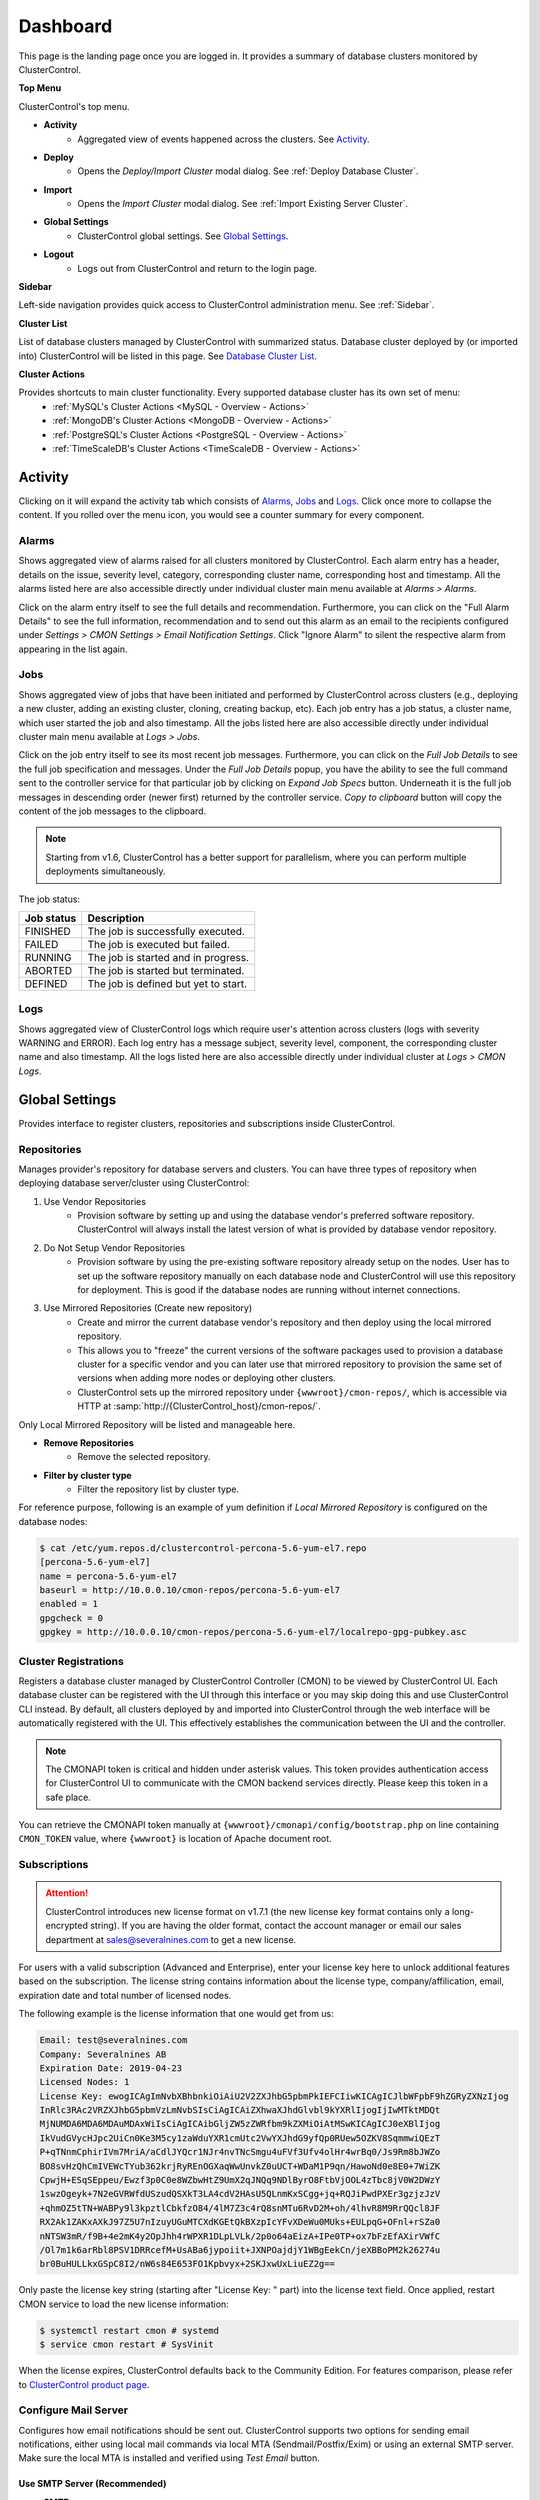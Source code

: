 .. _UserGuide - Dashboard:

Dashboard
=========

This page is the landing page once you are logged in. It provides a summary of database clusters monitored by ClusterControl.

.. image:: img/cc_cluster_list_172.png
   :align: center

**Top Menu**

ClusterControl's top menu.

* **Activity**
	- Aggregated view of events happened across the clusters. See `Activity`_.
	
* **Deploy**
	- Opens the *Deploy/Import Cluster* modal dialog. See :ref:`Deploy Database Cluster`.

* **Import**
	- Opens the *Import Cluster* modal dialog. See :ref:`Import Existing Server Cluster`.

* **Global Settings**
	- ClusterControl global settings. See `Global Settings`_.

* **Logout**
	- Logs out from ClusterControl and return to the login page.
	
**Sidebar**

Left-side navigation provides quick access to ClusterControl administration menu. See :ref:`Sidebar`.
	
**Cluster List**

List of database clusters managed by ClusterControl with summarized status. Database cluster deployed by (or imported into) ClusterControl will be listed in this page. See `Database Cluster List`_.

**Cluster Actions**

Provides shortcuts to main cluster functionality. Every supported database cluster has its own set of menu:
	- :ref:`MySQL's Cluster Actions <MySQL - Overview - Actions>`
	- :ref:`MongoDB's Cluster Actions <MongoDB - Overview - Actions>`
	- :ref:`PostgreSQL's Cluster Actions <PostgreSQL - Overview - Actions>`
	- :ref:`TimeScaleDB's Cluster Actions <TimeScaleDB - Overview - Actions>`

.. _UserGuide - Activity:

Activity
--------

Clicking on it will expand the activity tab which consists of `Alarms`_, `Jobs`_ and `Logs`_. Click once more to collapse the content. If you rolled over the menu icon, you would see a counter summary for every component.

Alarms
++++++

Shows aggregated view of alarms raised for all clusters monitored by ClusterControl. Each alarm entry has a header, details on the issue, severity level, category, corresponding cluster name, corresponding host and timestamp. All the alarms listed here are also accessible directly under individual cluster main menu available at *Alarms > Alarms*.

Click on the alarm entry itself to see the full details and recommendation. Furthermore, you can click on the "Full Alarm Details" to see the full information, recommendation and to send out this alarm as an email to the recipients configured under *Settings > CMON Settings > Email Notification Settings*. Click "Ignore Alarm" to silent the respective alarm from appearing in the list again.

Jobs
++++++

Shows aggregated view of jobs that have been initiated and performed by ClusterControl across clusters (e.g., deploying a new cluster, adding an existing cluster, cloning, creating backup, etc). Each job entry has a job status, a cluster name, which user started the job and also timestamp. All the jobs listed here are also accessible directly under individual cluster main menu available at *Logs > Jobs*.

Click on the job entry itself to see its most recent job messages. Furthermore, you can click on the *Full Job Details* to see the full job specification and messages. Under the *Full Job Details* popup, you have the ability to see the full command sent to the controller service for that particular job by clicking on *Expand Job Specs* button. Underneath it is the full job messages in descending order (newer first) returned by the controller service. *Copy to clipboard* button will copy the content of the job messages to the clipboard.

.. Note:: Starting from v1.6, ClusterControl has a better support for parallelism, where you can perform multiple deployments simultaneously. 

The job status:

+------------+--------------------------------------+
| Job status | Description                          |
+============+======================================+
| FINISHED   | The job is successfully executed.    |
+------------+--------------------------------------+
| FAILED     | The job is executed but failed.      |
+------------+--------------------------------------+
| RUNNING    | The job is started and in progress.  |
+------------+--------------------------------------+
| ABORTED    | The job is started but terminated.   |
+------------+--------------------------------------+
| DEFINED    | The job is defined but yet to start. |
+------------+--------------------------------------+

Logs
++++++

Shows aggregated view of ClusterControl logs which require user's attention across clusters (logs with severity WARNING and ERROR). Each log entry has a message subject, severity level, component, the corresponding cluster name and also timestamp. All the logs listed here are also accessible directly under individual cluster at *Logs > CMON Logs*.

.. _UserGuide - Global Settings:

Global Settings
---------------

Provides interface to register clusters, repositories and subscriptions inside ClusterControl.

.. _UserGuide - Global Settings - Repositories:

Repositories
+++++++++++++

Manages provider's repository for database servers and clusters. You can have three types of repository when deploying database server/cluster using ClusterControl:

1. Use Vendor Repositories
	- Provision software by setting up and using the database vendor's preferred software repository. ClusterControl will always install the latest version of what is provided by database vendor repository.
2. Do Not Setup Vendor Repositories
	- Provision software by using the pre-existing software repository already setup on the nodes. User has to set up the software repository manually on each database node and ClusterControl will use this repository for deployment. This is good if the database nodes are running without internet connections.
3. Use Mirrored Repositories (Create new repository)
	- Create and mirror the current database vendor's repository and then deploy using the local mirrored repository.
	- This allows you to "freeze" the current versions of the software packages used to provision a database cluster for a specific vendor and you can later use that mirrored repository to provision the same set of versions when adding more nodes or deploying other clusters.
	- ClusterControl sets up the mirrored repository under ``{wwwroot}/cmon-repos/``, which is accessible via HTTP at :samp:`http://{ClusterControl_host}/cmon-repos/`.

Only Local Mirrored Repository will be listed and manageable here. 

* **Remove Repositories**
	- Remove the selected repository.

* **Filter by cluster type**
	- Filter the repository list by cluster type.

For reference purpose, following is an example of yum definition if *Local Mirrored Repository* is configured on the database nodes:

.. code-block:: bash

	$ cat /etc/yum.repos.d/clustercontrol-percona-5.6-yum-el7.repo
	[percona-5.6-yum-el7]
	name = percona-5.6-yum-el7
	baseurl = http://10.0.0.10/cmon-repos/percona-5.6-yum-el7
	enabled = 1
	gpgcheck = 0
	gpgkey = http://10.0.0.10/cmon-repos/percona-5.6-yum-el7/localrepo-gpg-pubkey.asc

.. _UserGuide - Global Settings - Cluster Registrations:

Cluster Registrations
++++++++++++++++++++++

Registers a database cluster managed by ClusterControl Controller (CMON) to be viewed by ClusterControl UI. Each database cluster can be registered with the UI through this interface or you may skip doing this and use ClusterControl CLI instead. By default, all clusters deployed by and imported into ClusterControl through the web interface will be automatically registered with the UI. This effectively establishes the communication between the UI and the controller.

.. Note:: The CMONAPI token is critical and hidden under asterisk values. This token provides authentication access for ClusterControl UI to communicate with the CMON backend services directly. Please keep this token in a safe place.

You can retrieve the CMONAPI token manually at ``{wwwroot}/cmonapi/config/bootstrap.php`` on line containing ``CMON_TOKEN`` value, where ``{wwwroot}`` is location of Apache document root.

.. _UserGuide - Global Settings - Subscriptions:

Subscriptions
++++++++++++++

.. Attention:: ClusterControl introduces new license format on v1.7.1 (the new license key format contains only a long-encrypted string). If you are having the older format, contact the account manager or email our sales department at sales@severalnines.com to get a new license.

For users with a valid subscription (Advanced and Enterprise), enter your license key here to unlock additional features based on the subscription. The license string contains information about the license type, company/affilication, email, expiration date and total number of licensed nodes.

The following example is the license information that one would get from us:

.. code-block:: bash

	Email: test@severalnines.com
	Company: Severalnines AB
	Expiration Date: 2019-04-23
	Licensed Nodes: 1
	License Key: ewogICAgImNvbXBhbnkiOiAiU2V2ZXJhbG5pbmPkIEFCIiwKICAgICJlbWFpbF9hZGRyZXNzIjog
	InRlc3RAc2VRZXJhbG5pbmVzLmNvbSIsCiAgICAiZXhwaXJhdGlvbl9kYXRlIjogIjIwMTktMDQt
	MjNUMDA6MDA6MDAuMDAxWiIsCiAgICAibGljZW5zZWRfbm9kZXMiOiAtMSwKICAgICJ0eXBlIjog
	IkVudGVycHJpc2UiCn0Ke3M5cy1zaWduYXR1cmUtc2VwYXJhdG9yfQp0RUew5OZKV8SqmmwiQEzT
	P+qTNnmCphirIVm7MriA/aCdlJYQcr1NJr4nvTNcSmgu4uFVf3Ufv4olHr4wrBq0/Js9Rm8bJWZo
	BO8svHzQhCmIVEWcTYub362krjRyREnOGXaqWwUnvkZ0uUCT+WDaM1P9qn/HawoNd0e8E0+7WiZK
	CpwjH+ESqSEppeu/Ewzf3p0C0e8WZbwHtZ9UmX2qJNQq9NDlByrO8FtbVjOOL4zTbc8jV0W2DWzY
	1swzOgeyk+7N2eGVRWfdUSzudQSXkT3LA4cdV2HAsU5QLnmKxSCgg+jq+RQJiPwdPXEr3gzjzJzV
	+qhmOZ5tTN+WABPy9l3kpztlCbkfzO84/4lM7Z3c4rQ8snMTu6RvD2M+oh/4lhvR8M9RrQQcl8JF
	RX2Ak1ZAKxAXkJ97Z5U7nIzuyUGuMTCXdKGEtQkBXzpIcYFvXDeWu0MUks+EULpqG+OFnl+rSZa0
	nNTSW3mR/f9B+4e2mK4y2OpJhh4rWPXR1DLpLVLk/2p0o64aEizA+IPe0TP+ox7bFzEfAXirVWfC
	/Ol7m1k6arRbl8PSV1DRRcefM+UsABa6jypoiit+JXNPOajdjY1WBgEekCn/jeXBBoPM2k26274u
	br0BuHULLkxGSpC8I2/nW6s84E653FO1Kpbvyx+2SKJxwUxLiuEZ2g==

Only paste the license key string (starting after "License Key: " part) into the license text field. Once applied, restart CMON service to load the new license information:

.. code-block:: bash

	$ systemctl restart cmon # systemd
	$ service cmon restart # SysVinit

When the license expires, ClusterControl defaults back to the Community Edition. For features comparison, please refer to `ClusterControl product page <http://www.severalnines.com/pricing>`_.

Configure Mail Server
+++++++++++++++++++++

Configures how email notifications should be sent out. ClusterControl supports two options for sending email notifications, either using local mail commands via local MTA (Sendmail/Postfix/Exim) or using an external SMTP server. Make sure the local MTA is installed and verified using *Test Email* button.

Use SMTP Server (Recommended)
``````````````````````````````

* **SMTP**
	- SMTP mail server address that you are going to use to send email.

* **SMTP Port**
	- SMTP port for mail server. Usually this value is 25 or 587, depending on your SMTP mail server configuration.

* **SMTP sUsername**
	- SMTP user name. Leave empty if no authentication required.

* **SMTP Password**
	- SMTP password. Leave empty if no authentication required.

* **Reply-to/From**
	- Specify the sender of the email. This will appear in the 'From' field of mail header.

* **SMTP TLS/SSL required**
	- Check this box if you want to use TLS/SSL for extra security. The mail server must support TLS/SSL.

* **Send Test Email**
	- Test the mail settings. If successful, an email will be sent to all users in the *Email Notification Settings*. Do not forget to add a recipient before pressing this button.
	
Use Sendmail
````````````

* **Use sendmail**
	- Use this option to use sendmail to send notifications. See `Installing Sendmail`_ if you haven't installed Sendmail. If you want to use Postfix, see `Using Postfix`_.

* **Reply-to/From**
	- Specify the sender of the email. This will appear in the 'From' field of mail header.

Installing Sendmail
'''''''''''''''''''

On ClusterControl server, install the following packages:

.. code-block:: bash

	$ apt-get install sendmail mailutils #Debian/Ubuntu
	$ yum install sendmail mailx #RHEL/CentOS

Start the sendmail service:

.. code-block:: bash

	$ systemctl start sendmail #systemd
	$ service sendmail start #sysvinit

Verify if it works:

.. code-block:: bash

	$ echo "test message" | mail -s "test subject" myemail@example.com

Replace myemail@example.com with your email address.

Using Postfix
'''''''''''''

Many of Linux distributions come with Sendmail as default MTA. To replace Sendmail and use other MTA, e.g Postfix, you just need to uninstall Sendmail, install Postfix and start the service. Following example shows commands that need to be executed on ClusterControl node as root user for RHEL:

.. code-block:: bash

	$ service sendmail stop 
	$ yum remove sendmail -y 
	$ yum install postfix mailx cronie -y 
	$ chkconfig postfix on 
	$ service postfix start

.. _UserGuide - Global Settings - Runtime Configurations:

Runtime Configurations
+++++++++++++++++++++++

A shortcut to ClusterControl Controller runtime configurations per cluster. Runtime configuration shows the active ClusterControl Controller (CMON) runtime configuration parameters and displays the versions of ClusterControl Controller and ClusterControl UI packages. All parameters listed are loaded directly from ``cmon.cmon_configuration`` table, grouped by cluster ID.

Clicking on any of the list will redirect user to the *Runtime Configurations* page for that particular cluster.

.. _UserGuide - Database Cluster List:

Database Cluster List
---------------------

Each row represents the summarized status of a database cluster:

+----------------------+------------------------------------------------------------------------------------------------------------------------+
| Field                | Description                                                                                                            |
+======================+========================================================================================================================+
| Cluster Name         | The cluster name, configured under *ClusterControl > Settings > CMON Settings > General Settings > Name*.              |
+----------------------+------------------------------------------------------------------------------------------------------------------------+
| ID                   | The cluster identifier number.                                                                                         |
+----------------------+------------------------------------------------------------------------------------------------------------------------+
| Version              | Database server major version.                                                                                         |
+----------------------+------------------------------------------------------------------------------------------------------------------------+
| Database Vendor      | Database vendor icon.                                                                                                  |
+----------------------+------------------------------------------------------------------------------------------------------------------------+
| Cluster Type         | The database cluster type:                                                                                             |
|                      |                                                                                                                        |
|                      | * MYSQL_SERVER - Standalone MySQL server.                                                                              |
|                      | * REPLICATION - MySQL/MariaDB Replication.                                                                             |
|                      | * GALERA - MySQL Galera Cluster, Percona XtraDB Cluster, MariaDB Galera Cluster.                                       |
|                      | * GROUP_REPLICATION - MySQL Group Replication.                                                                         |
|                      | * MYSQLCLUSTER - MySQL Cluster (NDB).                                                                                  |
|                      | * MONGODB - MongoDB ReplicaSet, MongoDB Sharded Cluster, MongoDB Replicated Sharded Cluster.                           |
|                      | * POSTGRESQL - PostgreSQL Standalone or Replication.                                                                   |
+----------------------+------------------------------------------------------------------------------------------------------------------------+
| Cluster Status       | The cluster status:                                                                                                    |
|                      |                                                                                                                        |
|                      | * ACTIVE (green) - The cluster is up and running. All cluster nodes are running normally.                              |
|                      | * DEGRADED (yellow) - The full set of nodes in a cluster is not available. One or more nodes is down or unreachable.   |
|                      | * FAILURE (red) - The cluster is down. Probably that all or most of the nodes are down or unreachable, resulting the   |
|                      |   cluster fails to operate as expected.                                                                                |
+----------------------+------------------------------------------------------------------------------------------------------------------------+
| Auto Recovery        | The auto recovery status of Galera Cluster:                                                                            |
|                      |                                                                                                                        |
|                      | * Cluster - If sets to ON, ClusterControl will perform automatic recovery if it detects cluster failure.               |
|                      | * Node - If sets to ON, ClusterControl will perform automatic recovery if it detects node failure.                     |
+----------------------+------------------------------------------------------------------------------------------------------------------------+
| Node Type and Status | See table on node status indicators below.                                                                             |
+----------------------+------------------------------------------------------------------------------------------------------------------------+

Node status indicator:

==================== ============
Indicator            Description
==================== ============
Green (tick)         OK: Indicates the node is working fine.
Yellow (exclamation) WARNING: Indicates the node is degraded and not fully performing as expected.
Red (wrench)         MAINTENANCE: Indicates that maintenance mode is on for this node.
Dark red (cross)     PROBLEMATIC: Indicates the node is down or unreachable.
==================== ============
